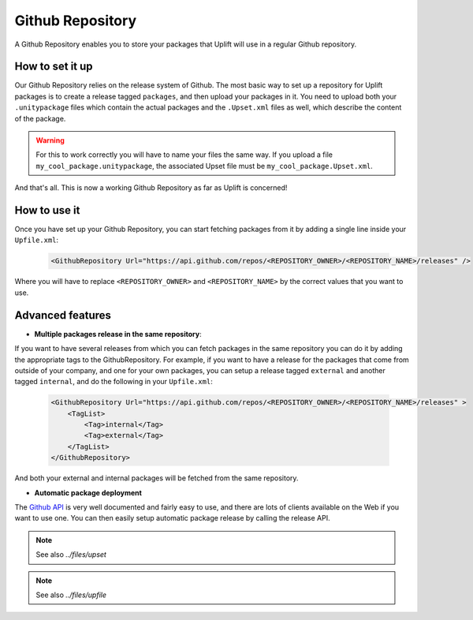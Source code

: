 =================
Github Repository
=================

A Github Repository enables you to store your packages that Uplift will use in a regular Github
repository.

How to set it up
----------------

Our Github Repository relies on the release system of Github. The most basic way to set up a
repository for Uplift packages is to create a release tagged ``packages``, and then upload your
packages in it. You need to upload both your ``.unitypackage`` files which contain the actual packages
and the ``.Upset.xml`` files as well, which describe the content of the package.

.. warning:: For this to work correctly you will have to name your files the same way. If you upload a file ``my_cool_package.unitypackage``, the associated Upset file must be ``my_cool_package.Upset.xml``.

And that's all. This is now a working Github Repository as far as Uplift is concerned!

How to use it
-------------

Once you have set up your Github Repository, you can start fetching packages from it by adding a
single line inside your ``Upfile.xml``:

  .. code-block:: xml

    <GithubRepository Url="https://api.github.com/repos/<REPOSITORY_OWNER>/<REPOSITORY_NAME>/releases" />

Where you will have to replace ``<REPOSITORY_OWNER>`` and ``<REPOSITORY_NAME>`` by the correct
values that you want to use.

Advanced features
-----------------

* **Multiple packages release in the same repository**:

If you want to have several releases from which you can fetch packages in the same repository you
can do it by adding the appropriate tags to the GithubRepository. For example, if you want to have
a release for the packages that come from outside of your company, and one for your own packages,
you can setup a release tagged ``external`` and another tagged ``internal``, and do the following in
your ``Upfile.xml``:

  .. code-block:: xml

    <GithubRepository Url="https://api.github.com/repos/<REPOSITORY_OWNER>/<REPOSITORY_NAME>/releases" >
        <TagList>
            <Tag>internal</Tag>
            <Tag>external</Tag>
        </TagList>
    </GithubRepository>

And both your external and internal packages will be fetched from the same repository.

* **Automatic package deployment**

The `Github API <https://developer.github.com/v3/>`_ is very well documented and fairly easy to use,
and there are lots of clients available on the Web if you want to use one. You can then easily setup
automatic package release by calling the release API.

.. note::

	See also `../files/upset`

.. note::

	See also `../files/upfile`